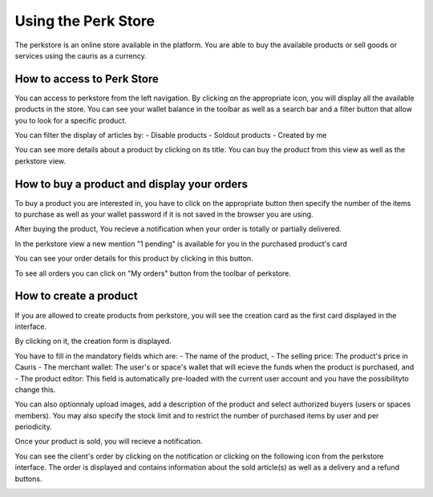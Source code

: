 .. _UsingPerkStore:

####################
Using the Perk Store
####################

The perkstore is an online store available in the platform. 
You are able to buy the available products or sell goods or services using the cauris as a currency.

How to access to Perk Store
~~~~~~~~~~~~~~~~~~~~~~~~~~~

You can access to perkstore from the left navigation. By clicking on the appropriate icon, you will display all the available products in the store.
You can see your wallet balance in the toolbar as well as a search bar and a filter button that allow you to look for a specific product.

|image0|

You can filter the display of articles by:
- Disable products
- Soldout products
- Created by me


You can see more details about a product by clicking on its title. You can buy the product from this view as well as the perkstore view.

|image1|


How to buy a product and display your orders
~~~~~~~~~~~~~~~~~~~~~~~~~~~~~~~~~~~~~~~~~~~~~

To buy a product you are interested in, you have to click on the appropriate button |image2| then specify the number of the items to purchase as well as your wallet password if it is not saved in the browser you are using.

|image3|

After buying the product, You recieve a notification when your order is totally or partially delivered.

|image4|

In the perkstore view a new mention "1 pending" is available for you in the purchased product's card 

|image5|

You can see your order details for this product by clicking in this button.

|image6|

To see all orders you can click on "My orders" button from the toolbar of perkstore.

|image7|

|image8|


How to create a product
~~~~~~~~~~~~~~~~~~~~~~~

If you are allowed to create products from perkstore, you will see the creation card as the first card displayed in the interface. 

|image9|

By clicking on it, the creation form is displayed.

|image10|

You have to fill in the mandatory fields which are:
- The name of the product, 
- The selling price: The product's price in Cauris
- The merchant wallet: The user's or space's wallet that will ecieve the funds when the product is purchased, and
- The product editor: This field is automatically pre-loaded with the current user account and you have the possibilityto change this.

You can also optionnaly upload images, add a description of the product and select authorized buyers (users or spaces members).
You may also specify the stock limit and to restrict the number of purchased items by user and per periodicity.

|image11|

|image12|

Once your product is sold, you will recieve a notification.

|image13|

You can see the client's order by clicking on the notification or clicking on the following icon |image14| from the perkstore interface.
The order is displayed and contains information about the sold article(s) as well as a delivery and a refund buttons.

|image15|


.. |image0| image:: images/reward/perkstore.png
.. |image1| image:: images/reward/product_details.png
.. |image2| image:: images/reward/buy.png
.. |image3| image:: images/reward/purchase_popup.png
.. |image4| image:: images/reward/delivery_notification.png
.. |image5| image:: images/reward/order_mention.png
.. |image6| image:: images/reward/order_details.png
.. |image7| image:: images/reward/myorders_button.png
.. |image8| image:: images/reward/my_orders.png
.. |image9| image:: images/reward/creation_card.png
.. |image10| image:: images/reward/creation_form.png
.. |image11| image:: images/reward/total_supply.png
.. |image12| image:: images/reward/limited_order.png
.. |image13| image:: images/reward/sell_notification.png
.. |image14| image:: images/reward/delivery_icon.png
.. |image15| image:: images/reward/client_order.png


